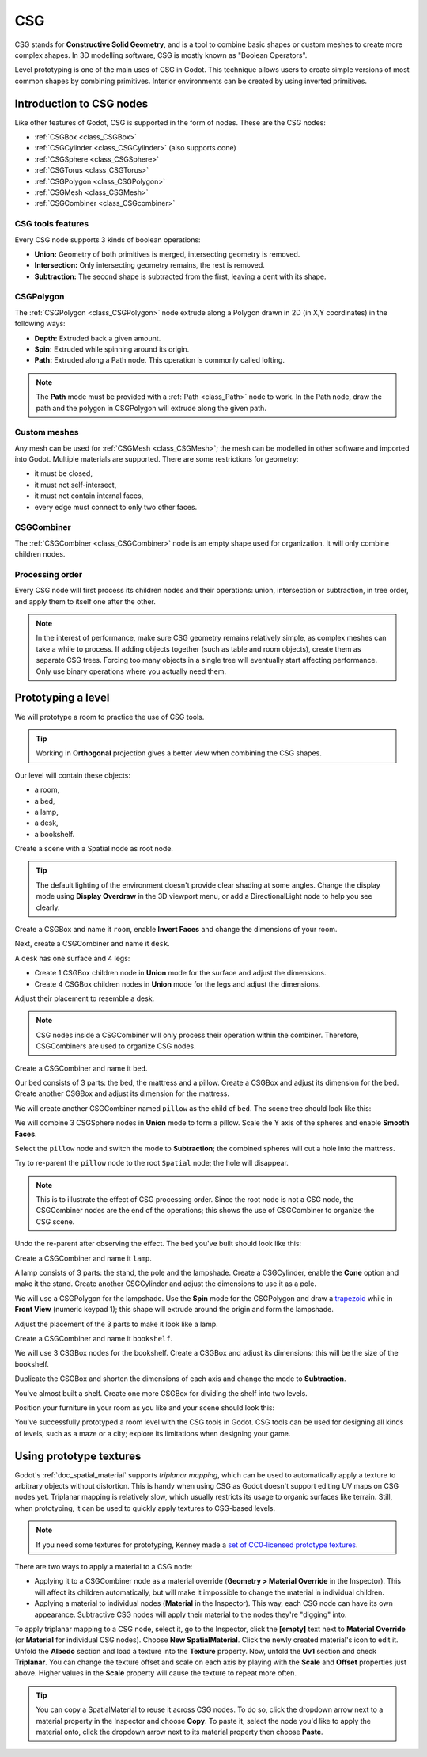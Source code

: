 .. _doc_csg_tools:

CSG
===

CSG stands for **Constructive Solid Geometry**, and is a tool to combine basic
shapes or custom meshes to create more complex shapes. In 3D modelling software,
CSG is mostly known as "Boolean Operators".

Level prototyping is one of the main uses of CSG in Godot. This technique allows
users to create simple versions of most common shapes by combining primitives.
Interior environments can be created by using inverted primitives.

.. image:: img/csg.gif

Introduction to CSG nodes
-------------------------

Like other features of Godot, CSG is supported in the form of nodes. These are
the CSG nodes:

- :ref:`CSGBox <class_CSGBox>`
- :ref:`CSGCylinder <class_CSGCylinder>` (also supports cone)
- :ref:`CSGSphere <class_CSGSphere>`
- :ref:`CSGTorus <class_CSGTorus>`
- :ref:`CSGPolygon <class_CSGPolygon>`
- :ref:`CSGMesh <class_CSGMesh>`
- :ref:`CSGCombiner <class_CSGcombiner>`

.. image:: img/csg_nodes.png

.. image:: img/csg_mesh.png

CSG tools features
~~~~~~~~~~~~~~~~~~

Every CSG node supports 3 kinds of boolean operations:

- **Union:** Geometry of both primitives is merged, intersecting geometry
  is removed.
- **Intersection:** Only intersecting geometry remains, the rest is removed.
- **Subtraction:** The second shape is subtracted from the first, leaving a dent
  with its shape.

.. image:: img/csg_operation_menu.png

.. image:: img/csg_operation.png

CSGPolygon
~~~~~~~~~~

The :ref:`CSGPolygon <class_CSGPolygon>` node extrude along a Polygon drawn in
2D (in X,Y coordinates) in the following ways:

- **Depth:** Extruded back a given amount.
- **Spin:** Extruded while spinning around its origin.
- **Path:** Extruded along a Path node. This operation is commonly called
  lofting.

.. image:: img/csg_poly_mode.png

.. image:: img/csg_poly.png

.. note:: The **Path** mode must be provided with a :ref:`Path <class_Path>`
          node to work. In the Path node, draw the path and the polygon in
          CSGPolygon will extrude along the given path.


Custom meshes
~~~~~~~~~~~~~

Any mesh can be used for :ref:`CSGMesh <class_CSGMesh>`; the mesh can be
modelled in other software and imported into Godot. Multiple materials are
supported. There are some restrictions for geometry:

- it must be closed,
- it must not self-intersect,
- it must not contain internal faces,
- every edge must connect to only two other faces.

.. image:: img/csg_custom_mesh.png

CSGCombiner
~~~~~~~~~~~

The :ref:`CSGCombiner <class_CSGCombiner>` node is an empty shape used for
organization. It will only combine children nodes.

Processing order
~~~~~~~~~~~~~~~~

Every CSG node will first process its children nodes and their operations:
union, intersection or subtraction, in tree order, and apply them to itself one
after the other.

.. note:: In the interest of performance, make sure CSG geometry remains
          relatively simple, as complex meshes can take a while to process.
          If adding objects together (such as table and room objects), create
          them as separate CSG trees. Forcing too many objects in a single tree
          will eventually start affecting performance.
          Only use binary operations where you actually need them.

Prototyping a level
-------------------

We will prototype a room to practice the use of CSG tools.

.. tip:: Working in **Orthogonal** projection gives a better view when combining
         the CSG shapes.

Our level will contain these objects:

- a room,
- a bed,
- a lamp,
- a desk,
- a bookshelf.

Create a scene with a Spatial node as root node.

.. tip:: The default lighting of the environment doesn't provide clear shading
         at some angles. Change the display mode using **Display Overdraw** in
         the 3D viewport menu, or add a DirectionalLight node to help you see
         clearly.

.. image:: img/csg_overdraw.png

Create a CSGBox and name it ``room``, enable **Invert Faces** and change the
dimensions of your room.

.. image:: img/csg_room.png

.. image:: img/csg_room_invert.png

Next, create a CSGCombiner and name it ``desk``.

A desk has one surface and 4 legs:

- Create 1 CSGBox children node in **Union** mode for the surface
  and adjust the dimensions.
- Create 4 CSGBox children nodes in **Union** mode for the legs
  and adjust the dimensions.

Adjust their placement to resemble a desk.

.. image:: img/csg_desk.png

.. note:: CSG nodes inside a CSGCombiner will only process their operation
          within the combiner. Therefore, CSGCombiners are used to organize
          CSG nodes.

Create a CSGCombiner and name it ``bed``.

Our bed consists of 3 parts: the bed, the mattress and a pillow. Create a CSGBox
and adjust its dimension for the bed. Create another CSGBox and adjust its
dimension for the mattress.

.. image:: img/csg_bed_mat.png

We will create another CSGCombiner named ``pillow`` as the child of  ``bed``.
The scene tree should look like this:

.. image:: img/csg_bed_tree.png

We will combine 3 CSGSphere nodes in **Union** mode to form a pillow. Scale the
Y axis of the spheres and enable **Smooth Faces**.

.. image:: img/csg_pillow_smooth.png

Select the ``pillow`` node and switch the mode to **Subtraction**; the combined
spheres will cut a hole into the mattress.

.. image:: img/csg_pillow_hole.png

Try to re-parent the ``pillow`` node to the root ``Spatial`` node; the hole will
disappear.

.. note:: This is to illustrate the effect of CSG processing order.
          Since the root node is not a CSG node, the CSGCombiner nodes are
          the end of the operations; this shows the use of CSGCombiner to
          organize the CSG scene.

Undo the re-parent after observing the effect. The bed you've built should look
like this:

.. image:: img/csg_bed.png

Create a CSGCombiner and name it ``lamp``.

A lamp consists of 3 parts: the stand, the pole and the lampshade.
Create a CSGCylinder, enable the **Cone** option and make it the stand. Create
another CSGCylinder and adjust the dimensions to use it as a pole.

.. image:: img/csg_lamp_pole_stand.png

We will use a CSGPolygon for the lampshade. Use the **Spin** mode for the
CSGPolygon and draw a `trapezoid <https://en.wikipedia.org/wiki/Trapezoid>`_
while in **Front View** (numeric keypad 1); this shape will extrude around the
origin and form the lampshade.

.. image:: img/csg_lamp_spin.png

.. image:: img/csg_lamp_polygon.png

.. image:: img/csg_lamp_extrude.png

Adjust the placement of the 3 parts to make it look like a lamp.

.. image:: img/csg_lamp.png

Create a CSGCombiner and name it ``bookshelf``.

We will use 3 CSGBox nodes for the bookshelf. Create a CSGBox and adjust its
dimensions; this will be the size of the bookshelf.

.. image:: img/csg_shelf_big.png

Duplicate the CSGBox and shorten the dimensions of each axis and change the mode
to **Subtraction**.

.. image:: img/csg_shelf_subtract.png

.. image:: img/csg_shelf_subtract_menu.png

You've almost built a shelf. Create one more CSGBox for dividing the shelf into
two levels.

.. image:: img/csg_shelf.png

Position your furniture in your room as you like and your scene should look
this:

.. image:: img/csg_room_result.png

You've successfully prototyped a room level with the CSG tools in Godot.
CSG tools can be used for designing all kinds of levels, such as a maze
or a city; explore its limitations when designing your game.

Using prototype textures
------------------------

Godot's :ref:`doc_spatial_material` supports *triplanar mapping*, which can be
used to automatically apply a texture to arbitrary objects without distortion.
This is handy when using CSG as Godot doesn't support editing UV maps on CSG
nodes yet. Triplanar mapping is relatively slow, which usually restricts its
usage to organic surfaces like terrain. Still, when prototyping, it can be used
to quickly apply textures to CSG-based levels.

.. note:: If you need some textures for prototyping, Kenney made a
          `set of CC0-licensed prototype textures <https://kenney.nl/assets/prototype-textures>`__.

There are two ways to apply a material to a CSG node:

- Applying it to a CSGCombiner node as a material override
  (**Geometry > Material Override** in the Inspector). This will affect its
  children automatically, but will make it impossible to change the material in
  individual children.
- Applying a material to individual nodes (**Material** in the Inspector). This
  way, each CSG node can have its own appearance. Subtractive CSG nodes will
  apply their material to the nodes they're "digging" into.

To apply triplanar mapping to a CSG node, select it, go to the Inspector, click
the **[empty]** text next to **Material Override** (or **Material** for
individual CSG nodes). Choose **New SpatialMaterial**. Click the newly created
material's icon to edit it. Unfold the **Albedo** section and load a texture
into the **Texture** property. Now, unfold the **Uv1** section and check
**Triplanar**. You can change the texture offset and scale on each axis by
playing with the **Scale** and **Offset** properties just above. Higher values
in the **Scale** property will cause the texture to repeat more often.

.. tip:: You can copy a SpatialMaterial to reuse it across CSG nodes. To do so,
         click the dropdown arrow next to a material property in the Inspector
         and choose **Copy**. To paste it, select the node you'd like to apply
         the material onto, click the dropdown arrow next to its material
         property then choose **Paste**.
